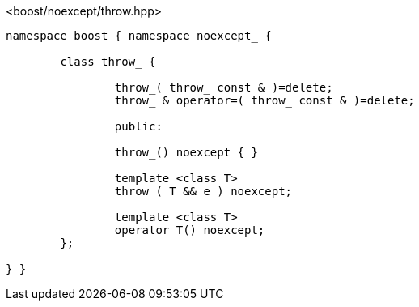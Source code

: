 [source,c++]
.<boost/noexcept/throw.hpp>
----
namespace boost { namespace noexcept_ {

	class throw_ {

		throw_( throw_ const & )=delete;
		throw_ & operator=( throw_ const & )=delete;

		public:

		throw_() noexcept { }

		template <class T>
		throw_( T && e ) noexcept;

		template <class T>
		operator T() noexcept;
	};

} }
----
